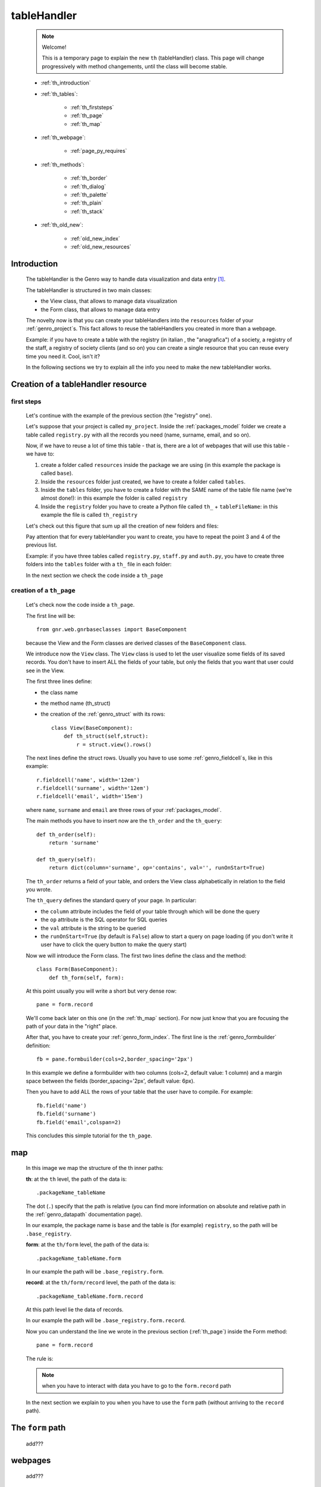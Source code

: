 .. _genro_th:

============
tableHandler
============

    .. note:: Welcome!
              
              This is a temporary page to explain the new ``th`` (tableHandler) class.
              This page will change progressively with method changements, until the
              class will become stable.
              
    * :ref:`th_introduction`
    * :ref:`th_tables`:
    
        * :ref:`th_firststeps`
        * :ref:`th_page`
        * :ref:`th_map`
        
    * :ref:`th_webpage`:
    
        * :ref:`page_py_requires`
        
    * :ref:`th_methods`:
    
        * :ref:`th_border`
        * :ref:`th_dialog`
        * :ref:`th_palette`
        * :ref:`th_plain`
        * :ref:`th_stack`
        
    * :ref:`th_old_new`:
    
        * :ref:`old_new_index`
        * :ref:`old_new_resources`
    
.. _th_introduction:

Introduction
============

    The tableHandler is the Genro way to handle data visualization and data entry [#]_.
    
    The tableHandler is structured in two main classes:
    
    * the View class, that allows to manage data visualization
    * the Form class, that allows to manage data entry
    
    The novelty now is that you can create your tableHandlers into the ``resources`` folder
    of your :ref:`genro_project`\s. This fact allows to reuse the tableHandlers you created
    in more than a webpage.
    
    Example: if you have to create a table with the registry (in italian , the "anagrafica")
    of a society, a registry of the staff, a registry of society clients (and so on) you can
    create a single resource that you can reuse every time you need it. Cool, isn't it?
    
    In the following sections we try to explain all the info you need to make the new
    tableHandler works.
    
.. _th_tables:

Creation of a tableHandler resource
===================================

.. _th_firststeps:

first steps
-----------

    Let's continue with the example of the previous section (the "registry" one).
    
    Let's suppose that your project is called ``my_project``. Inside the :ref:`packages_model`
    folder we create a table called ``registry.py`` with all the records you need (name,
    surname, email, and so on).
    
    Now, if we have to reuse a lot of time this table - that is, there are a lot of webpages
    that will use this table - we have to:
    
    #. create a folder called ``resources`` inside the package we are using (in this example
       the package is called ``base``).
    #. Inside the ``resources`` folder just created, we have to create a folder called ``tables``.
    #. Inside the ``tables`` folder, you have to create a folder with the SAME name of the
       table file name (we're almost done!): in this example the folder is called ``registry``
    #. Inside the ``registry`` folder you have to create a Python file called ``th_`` +
       ``tableFileName``: in this example the file is called ``th_registry``
       
    Let's check out this figure that sum up all the creation of new folders and files:
    
    .. image:: ../images/th/th.png
    
    Pay attention that for every tableHandler you want to create, you have to repeat
    the point 3 and 4 of the previous list.
    
    Example: if you have three tables called ``registry.py``, ``staff.py`` and ``auth.py``,
    you have to create three folders into the ``tables`` folder with a ``th_`` file in each
    folder:
    
    .. image:: ../images/th/th2.png
    
    In the next section we check the code inside a ``th_page``
    
.. _th_page:

creation of a ``th_page``
-------------------------

    Let's check now the code inside a ``th_page``.
    
    The first line will be::
    
        from gnr.web.gnrbaseclasses import BaseComponent
        
    because the View and the Form classes are derived classes of the ``BaseComponent`` class.
        
    We introduce now the ``View`` class. The ``View`` class is used to let the user visualize
    some fields of its saved records. You don't have to insert ALL the fields of your table,
    but only the fields that you want that user could see in the View.
    
    The first three lines define:
    
    * the class name
    * the method name (th_struct)
    * the creation of the :ref:`genro_struct` with its rows::
    
        class View(BaseComponent):
            def th_struct(self,struct):
                r = struct.view().rows()
                
    The next lines define the struct rows. Usually you have to use some
    :ref:`genro_fieldcell`\s, like in this example::
        
        r.fieldcell('name', width='12em')
        r.fieldcell('surname', width='12em')
        r.fieldcell('email', width='15em')
        
    where ``name``, ``surname`` and ``email`` are three rows of your :ref:`packages_model`.
                
    The main methods you have to insert now are the ``th_order`` and the ``th_query``::
                
        def th_order(self):
            return 'surname'
            
        def th_query(self):
            return dict(column='surname', op='contains', val='', runOnStart=True)
            
    The ``th_order`` returns a field of your table, and orders the View class
    alphabetically in relation to the field you wrote.
    
    The ``th_query`` defines the standard query of your page. In particular:
    
    * the ``column`` attribute includes the field of your table through which will be done
      the query
    * the ``op`` attribute is the SQL operator for SQL queries
    * the ``val`` attribute is the string to be queried
    * the ``runOnStart=True`` (by default is ``False``) allow to start a query on page loading
      (if you don't write it user have to click the query button to make the query start)
      
    Now we will introduce the Form class. The first two lines define the class and the method::
    
        class Form(BaseComponent):
            def th_form(self, form):
            
    At this point usually you will write a short but very dense row::
    
        pane = form.record
        
    We'll come back later on this one (in the :ref:`th_map` section). For now just know that
    you are focusing the path of your data in the "right" place.
    
    After that, you have to create your :ref:`genro_form_index`. The first line is the
    :ref:`genro_formbuilder` definition::
    
        fb = pane.formbuilder(cols=2,border_spacing='2px')
        
    In this example we define a formbuilder with two columns (cols=2, default value: 1 column)
    and a margin space between the fields (border_spacing='2px', default value: 6px).
    
    Then you have to add ALL the rows of your table that the user have to compile.
    For example::
    
        fb.field('name')
        fb.field('surname')
        fb.field('email',colspan=2)
        
    This concludes this simple tutorial for the ``th_page``.
        
    .. _th_map:

map
===

    In this image we map the structure of the th inner paths:
    
    .. image:: ../images/th/th_map.png
    
    **th**: at the ``th`` level, the path of the data is::
    
        .packageName_tableName
        
    The dot (``.``) specify that the path is relative (you can find more information on
    absolute and relative path in the :ref:`genro_datapath` documentation page).
    
    In our example, the package name is ``base`` and the table is (for example) ``registry``,
    so the path will be ``.base_registry``.
    
    **form**: at the ``th/form`` level, the path of the data is::
    
        .packageName_tableName.form
        
    In our example the path will be ``.base_registry.form``.
    
    **record**: at the ``th/form/record`` level, the path of the data is::
    
        .packageName_tableName.form.record
        
    At this path level lie the data of records.
    
    In our example the path will be ``.base_registry.form.record``.
    
    Now you can understand the line we wrote in the previous section (:ref:`th_page`)
    inside the Form method::
    
        pane = form.record
        
    The rule is:
    
    .. note:: when you have to interact with data you have to go to the ``form.record`` path
        
    In the next section we explain to you when you have to use the ``form`` path (without
    arriving to the ``record`` path).
    
.. _th_form_uses:

The ``form`` path
=================

    add???
    
.. _th_webpage:

webpages
========

    add???

.. _page_py_requires:

``py_requires``
---------------
    
    In order to use the ``th`` component in your :ref:`webpages_webpages`, please add
    the following ``py_requires``::
    
        py_requires = "public:TableHandlerMain"
        
    For more informations on ``py_requires``, please check the :ref:`webpages_py_requires`
    documentation section.
    
.. _th_methods:

th methods
==========

    In this section we explain all the methods of the ``th`` class.
    
.. _th_border:

th_borderTableHandler
---------------------

    .. method:: th_borderTableHandler(self,pane,nodeId=None,table=None,th_pkey=None,datapath=None,formResource=None,viewResource=None,formInIframe=False,widget_kwargs=None,reloader=None,default_kwargs=None,loadEvent='onSelected',readOnly=False,viewRegion=None,formRegion=None,vpane_kwargs=None,fpane_kwargs=None,**kwargs)
    
    Where:
    
    * *pane*: add???
    * *nodeId*: add???. Default value is ``None``
    * *table*: add???. Default value is ``None``
    * *th_pkey*: add???. Default value is ``None``
    * *datapath*: add???. Default value is ``None``
    * *formResource*: add???. Default value is ``None``
    * *viewResource*: add???. Default value is ``None``
    * *formInIframe*: add???. Default value is ``False``
    * *widget_kwargs*: add???. Default value is ``None``
    * *reloader*: add???. Default value is ``None``
    * *default_kwargs*: add???. Default value is ``None``
    * *loadEvent*: add???. Default value is ``'onSelected'``
    * *readOnly*: add???. Default value is ``False``
    * *viewRegion*: add?. Default value is ``None``
    * *formRegion*: add?. Default value is ``None``
    * *vpane_kwargs*: add?. Default value is ``None``
    * *fpane_kwargs*: add?. Default value is ``None``
    
.. _th_dialog:

th_dialogTableHandler
---------------------

    .. method:: th_dialogTableHandler(self,pane,nodeId=None,table=None,th_pkey=None,datapath=None,formResource=None,viewResource=None,formInIframe=False,dialog_kwargs=None,reloader=None,default_kwargs=None,readOnly=False,[**kwargs])
    
    Where:
    
    * *pane*: add???
    * *nodeId*: add???. Default value is ``None``
    * *table*: add???. Default value is ``None``
    * *th_pkey*: add???. Default value is ``None``
    * *datapath*: add???. Default value is ``None``
    * *formResource*: add???. Default value is ``None``
    * *viewResource*: add???. Default value is ``None``
    * *formInIframe*: add???. Default value is ``None``
    * *dialog_kwargs*: add???. Default value is ``None``
    * *reloader*: add???. Default value is ``None``
    * *default_kwargs*: add???. Default value is ``None``
    * *readOnly*: add???. Default value is ``False``
    
.. _th_palette:

th_paletteTableHandler
----------------------

    .. method:: th_paletteTableHandler(self,pane,nodeId=None,table=None,th_pkey=None,datapath=None,formResource=None,viewResource=None,formInIframe=False,palette_kwargs=None,reloader=None,default_kwargs=None,readOnly=False,**kwargs)
    
    Where:
    
    * *pane*: add???
    * *nodeId*: add???. Default value is ``None``
    * *table*: add???. Default value is ``None``
    * *th_pkey*: add???. Default value is ``None``
    * *datapath*: add???. Default value is ``None``
    * *formResource*: add???. Default value is ``None``
    * *viewResource*: add???. Default value is ``None``
    * *formInIframe*: add???. Default value is ``False``
    * *palette_kwargs*: add???. Default value is ``None``
    * *reloader*: add???. Default value is ``None``
    * *default_kwargs*: add???. Default value is ``None``
    * *readOnly*: add???. Default value is ``False``
    
.. _th_plain:

th_plainTableHandler
--------------------

    .. method:: th_plainTableHandler(self,pane,nodeId=None,table=None,th_pkey=None,datapath=None,formResource=None,viewResource=None,formInIframe=False,widget_kwargs=None,reloader=None,default_kwargs=None,readOnly=True,**kwargs)
    
    Where:
    
    * *pane*: add???
    * *nodeId*: add???. Default value is ``None``
    * *table*: add???. Default value is ``None``
    * *th_pkey*: add???. Default value is ``None``
    * *datapath*: add???. Default value is ``None``
    * *formResource*: add???. Default value is ``None``
    * *viewResource*: add???. Default value is ``None``
    * *formInIframe*: add???. Default value is ``False``
    * *widget_kwargs*: add???. Default value is ``None``
    * *reloader*: add???. Default value is ``None``
    * *default_kwargs*: add???. Default value is ``None``
    * *readOnly*: add???. Default value is ``True``
    
    This method has only the View, not the Form.
    
.. _th_stack:

th_stackTableHandler
--------------------

    .. method:: th_stackTableHandler(self,pane,nodeId=None,table=None,th_pkey=None,datapath=None,formResource=None,viewResource=None,formInIframe=False,widget_kwargs=None,reloader=None,default_kwargs=None,readOnly=False,**kwargs)
    
    Where:
    
    * *pane*: add???
    * *nodeId*: add???. Default value is ``None``
    * *table*: add???. Default value is ``None``
    * *th_pkey*: add???. Default value is ``None``
    * *datapath*: add???. Default value is ``None``
    * *formResource*: add???. Default value is ``None``
    * *viewResource*: add???. Default value is ``None``
    * *formInIframe*: add???. Default value is ``False``
    * *widget_kwargs*: add???. Default value is ``None``
    * *reloader*: add???. Default value is ``None``
    * *default_kwargs*: add???. Default value is ``None``
    * *readOnly*: add???. Default value is ``False``
    
.. _th_old_new:

convert your project into the new mode
======================================

    .. warning:: completely to do!! (add???)
    
    This section wants to explain what modifies you have to do to pass from the old mode
    to the new one.
    
.. _old_new_index:

index
-----

    add???

.. _old_new_resources:
    
resources
---------

    if you have some ``_resources`` folders in your webpages, please move them into add???
    
**Footnotes**:

.. [#] The :ref:`genro_standardtable_index` is the the most known name of the component that handled tableHandler until now.
    